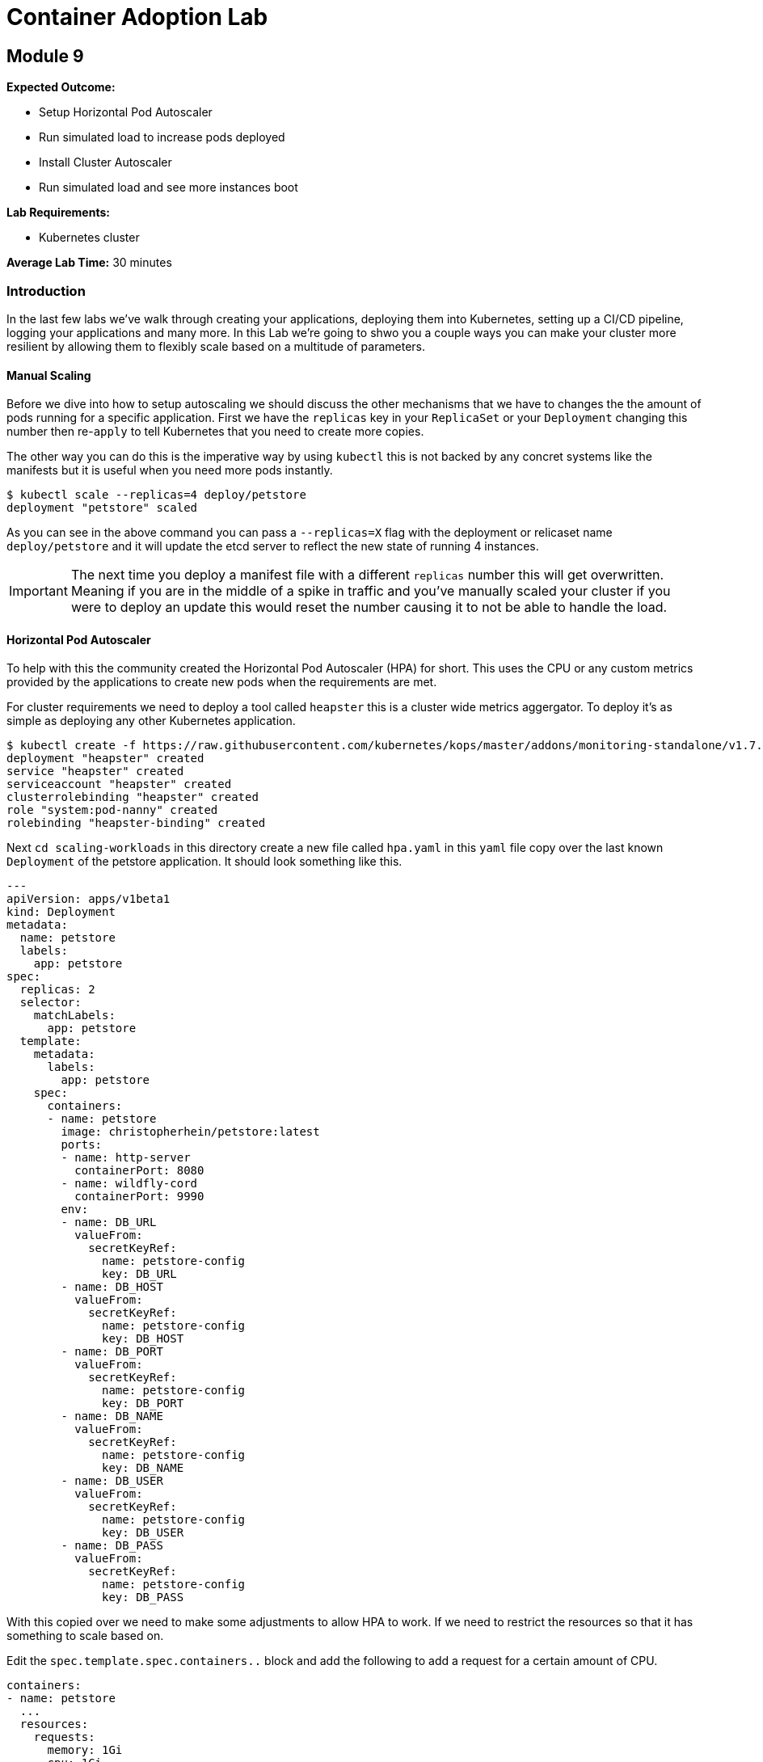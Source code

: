 = Container Adoption Lab

== Module 9

****
*Expected Outcome:*

* Setup Horizontal Pod Autoscaler
* Run simulated load to increase pods deployed
* Install Cluster Autoscaler
* Run simulated load and see more instances boot

*Lab Requirements:*

* Kubernetes cluster

*Average Lab Time:* 
30 minutes
****

=== Introduction
In the last few labs we've walk through creating your applications, deploying
them into Kubernetes, setting up a CI/CD pipeline, logging your applications and
many more. In this Lab we're going to shwo you a couple ways you can make your
cluster more resilient by allowing them to flexibly scale based on a multitude
of parameters.

==== Manual Scaling

Before we dive into how to setup autoscaling we should discuss the other
mechanisms that we have  to changes the the amount of pods running for a
specific application. First we have the `replicas` key in your `ReplicaSet` or
your `Deployment` changing this number then re-`apply` to tell Kubernetes that
you need to create more copies.

The other way you can do this is the imperative way by using `kubectl` this is
not backed by any concret systems like the manifests but it is useful when you
need more pods instantly.

[source,shell]
----
$ kubectl scale --replicas=4 deploy/petstore
deployment "petstore" scaled
----

As you can see in the above command you can pass a `--replicas=X` flag with the
deployment or relicaset name `deploy/petstore` and it will update the etcd
server to reflect the new state of running 4 instances.

IMPORTANT: The next time you deploy a manifest file with a different `replicas`
number this will get overwritten. Meaning if you are in the middle of a spike in
traffic and you've manually scaled your cluster if you were to deploy an update
this would reset the number causing it to not be able to handle the load.

==== Horizontal Pod Autoscaler

To help with this the community created the Horizontal Pod Autoscaler (HPA) for
short. This uses the CPU or any custom metrics provided by the applications to
create new pods when the requirements are met.

For cluster requirements we need to deploy a tool called `heapster` this is a
cluster wide metrics aggergator. To deploy it's as simple as deploying any other
Kubernetes application.

[source,shell]
----
$ kubectl create -f https://raw.githubusercontent.com/kubernetes/kops/master/addons/monitoring-standalone/v1.7.0.yaml
deployment "heapster" created
service "heapster" created
serviceaccount "heapster" created
clusterrolebinding "heapster" created
role "system:pod-nanny" created
rolebinding "heapster-binding" created
----

Next `cd scaling-workloads` in this directory create a new file called `hpa.yaml` in
this `yaml` file copy over the last known `Deployment` of the petstore
application. It should look something like this.

[source,shell]
----
---
apiVersion: apps/v1beta1
kind: Deployment
metadata:
  name: petstore
  labels:
    app: petstore
spec:
  replicas: 2
  selector:
    matchLabels:
      app: petstore
  template:
    metadata:
      labels:
        app: petstore
    spec:
      containers:
      - name: petstore
        image: christopherhein/petstore:latest
        ports:
        - name: http-server
          containerPort: 8080
        - name: wildfly-cord
          containerPort: 9990
        env:
        - name: DB_URL
          valueFrom:
            secretKeyRef:
              name: petstore-config
              key: DB_URL
        - name: DB_HOST
          valueFrom:
            secretKeyRef:
              name: petstore-config
              key: DB_HOST
        - name: DB_PORT
          valueFrom:
            secretKeyRef:
              name: petstore-config
              key: DB_PORT
        - name: DB_NAME
          valueFrom:
            secretKeyRef:
              name: petstore-config
              key: DB_NAME
        - name: DB_USER
          valueFrom:
            secretKeyRef:
              name: petstore-config
              key: DB_USER
        - name: DB_PASS
          valueFrom:
            secretKeyRef:
              name: petstore-config
              key: DB_PASS
----

With this copied over we need to make some adjustments to allow HPA to work. If
we need to restrict the resources so that it has something to scale based on.

Edit the `spec.template.spec.containers..` block and add the following to add a
request for a certain amount of CPU.

[source,shell]
----
containers:
- name: petstore
  ...
  resources:
    requests:
      memory: 1Gi
      cpu: 1Gi
----

Then we'll create a new config block and add in the HPA manifest for breviety
here is the full config file and we'll talk about the individual components.

[source,shell]
----
apiVersion: autoscaling/v2beta1
kind: HorizontalPodAutoscaler
metadata:
  name: petstore
spec:
  scaleTargetRef:
    apiVersion: apps/v1beta1
    kind: Deployment
    name: petstore
  minReplicas: 1
  maxReplicas: 10
  metrics:
  - type: Resource
    resource:
      name: cpu
      targetAverageUtilization: 50
----

Lets deploy that update using `apply` like so.

[source,shell]
----
kubectl apply -f hpa.yaml
----

Now that we have some restrictions on the amount of CPU and Memory the
application can use we can simulate some load.

We first should `-w` the `hpa` resource in Kubernetes so that we can see the
targets and how close we are to hitting that target for the autoscale event. In
a new shell run the following.

[source,shell]
----
kubectl get hpa -w
----

Then back in your other shell we need to open up a busybox pod in the cluster.
With this pod we're going to `wget` the petstore which will trigger an autoscale
event.

[source,shell]
----
kubectl run -it --rm load-generator --image=busybox /bin/sh
----

This will open an interactive shell that you can execute the `wget` call in a
loop.

[source,shell]
----
while true; do wget -q -O-
http://petstore.default.svc.cluster.local/applicationPetstore/shopping/main.xhtml; done
----

Once you run this command it will make requests against the local Kubernetes
service. In the other console you should see the `petstore` row update to show a
higher percentage of the target, after a couple minutes you will see the
`REPLICAS` column update from `1` to a higher number.

[source,shell]
----
NAME       REFERENCE             TARGETS      MINPODS   MAXPODS   REPLICAS   AGE
petstore   Deployment/petstore   16% / 50%    1         10        1         2h
# after sometime 
petstore   Deployment/petstore   171% / 50%   1         10        4         2h
----

==== Cluster Autoscaler

Now that we have the pods being autoscaled to reflect the load we need to make
the cluster elastic by using cluster autoscaler. To deploy this you first need
to set the proper IAM Policy on the nodes.

This cluster was first set up using the `kops` toolkit as such you can edit the
node roles using the `kops` cli.

[source,shell]
----
kops edit cluster --name example.cluster.k8s.local
----

This will open an editor window and in this file we need to add.

[source,shell]
----
spec:
  ...
  additionalPolicies:
    node: |
      [
        {
          "Effect": "Allow",
          "Action": [
                "autoscaling:DescribeAutoScalingGroups",
                "autoscaling:DescribeAutoScalingInstances",
                "autoscaling:SetDesiredCapacity",
                "autoscaling:TerminateInstanceInAutoScalingGroup"
          ],
          "Resource": ["*"]
        }
      ]
----

This adds the permissions for the node to control the Amazon Autoscaling group
that is associated with your cluster. After you close the session you'll need to
`apply` it.

[source,shell]
----
kops update cluster example.cluster.k8s.local --yes
----

Next we need to modify the cluster auto scaler manifest to use the proper
values. First start by copying the
`scaling-workloads/templates/cluster-autoscaler-one-asg.yaml` into the root of
the `scaling-workloads`
folder. Then open it in your editor of choice. Once opened on line #139 you will
see the cluster autoscaler configuration.

[source,shell]
----
...
- --nodes=1:10:nodes.example.cluster.k8s.local
...
----

This is stating that it will monitor the autoscaling group named
`nodes.example.cluster.k8s.local` and will allow for a minimum of `1` with a
maximum of `10` instances.

Next we're going to make sure that we have the right `AWS_REGION` defined. To do
so in that sam manifest file you will see that under the
`.spec.template.spec.containers..env` key you will see `AWS_REGION` this
currently is set to `us-west-1` change this to where ever your cluster is
running.

To deploy this we use standard `kubectl`.

[source,shell]
----
kubectl apply -f scaling-workloads/cluster-autoscaler-one-asg.yaml
----

Now that we have the cluster autoscaler running we can manually trigger the
addition of new resources by trying to over schedule pods. To do this we're
going to copy the `scaling-workloads/hpa.yaml` file as `scaling-workloads/ca.yaml`. Then open this in
your text editor.

Under the `resources.requests` key we're going to update that to be a larger
request.

[source,shell]
----
resources:
  requests:
    memory: 512m
    cpu: 512m
----

Then we'll add more `replicas`. To force this it happen you can set this to
`20`, before we deploy we're going to open a new Terminal instance and get the
output of the `kubectl get nodes -w` request.

[source,shell]
----
kubectl get nodes -w
----

Then we'll go back to the original Terminal instance and `apply` the petstore
application configs.

[source,shell]
----
kubectl apply -f scaling-workloads/ca.yaml
----

Now that we have this deployed in the window monitoring the `kubectl get nodes`
call will see new instances get attached. This can take upto 5 minutes to see
the new nodes if you'd like to view what the cluster autoscaler.

